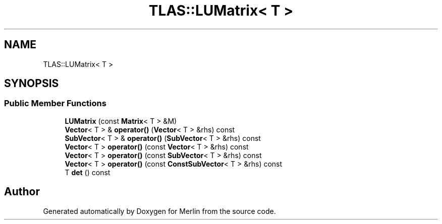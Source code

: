 .TH "TLAS::LUMatrix< T >" 3 "Fri Aug 4 2017" "Version 5.02" "Merlin" \" -*- nroff -*-
.ad l
.nh
.SH NAME
TLAS::LUMatrix< T >
.SH SYNOPSIS
.br
.PP
.SS "Public Member Functions"

.in +1c
.ti -1c
.RI "\fBLUMatrix\fP (const \fBMatrix\fP< T > &M)"
.br
.ti -1c
.RI "\fBVector\fP< T > & \fBoperator()\fP (\fBVector\fP< T > &rhs) const"
.br
.ti -1c
.RI "\fBSubVector\fP< T > & \fBoperator()\fP (\fBSubVector\fP< T > &rhs) const"
.br
.ti -1c
.RI "\fBVector\fP< T > \fBoperator()\fP (const \fBVector\fP< T > &rhs) const"
.br
.ti -1c
.RI "\fBVector\fP< T > \fBoperator()\fP (const \fBSubVector\fP< T > &rhs) const"
.br
.ti -1c
.RI "\fBVector\fP< T > \fBoperator()\fP (const \fBConstSubVector\fP< T > &rhs) const"
.br
.ti -1c
.RI "T \fBdet\fP () const"
.br
.in -1c

.SH "Author"
.PP 
Generated automatically by Doxygen for Merlin from the source code\&.
